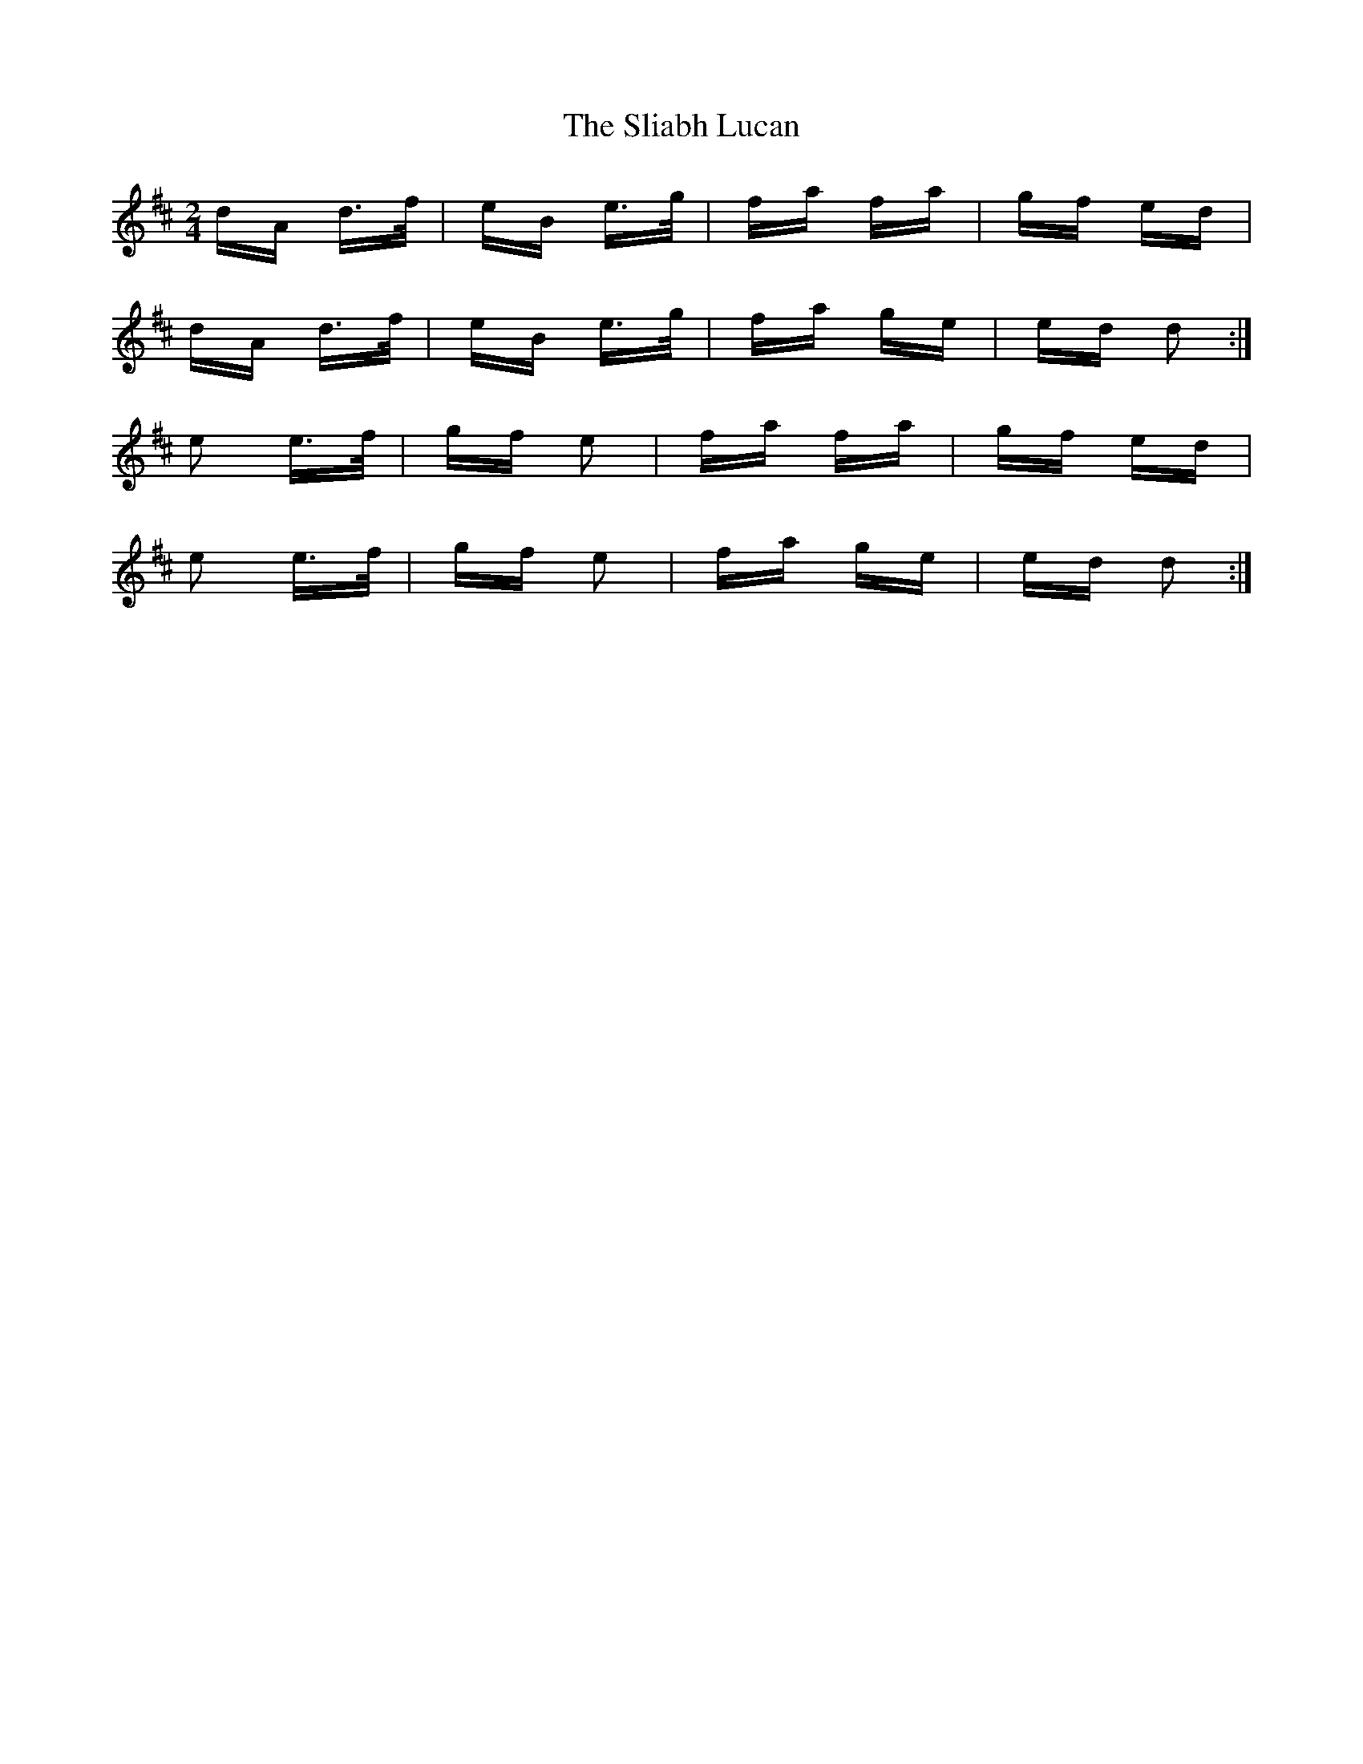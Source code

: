 X: 37438
T: Sliabh Lucan, The
R: polka
M: 2/4
K: Dmajor
dA d>f|eB e>g|fa fa|gf ed|
dA d>f|eB e>g|fa ge|ed d2:|
e2 e>f|gf e2|fa fa|gf ed|
e2 e>f|gf e2|fa ge|ed d2:|

